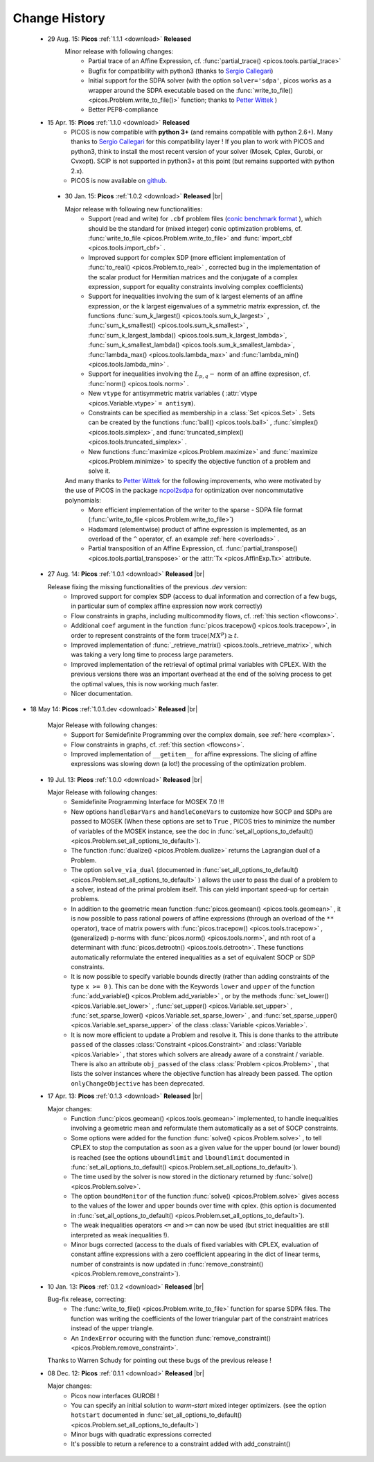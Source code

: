 .. |br| raw:: html

   <br />

.. _changes:

==============
Change History
==============

 * 29 Aug. 15: **Picos** :ref:`1.1.1 <download>` **Released**
    Minor release with following changes:
     * Partial trace of an Affine Expression, cf. :func:`partial_trace() <picos.tools.partial_trace>`
     * Bugfix for compatibility with python3 (thanks to `Sergio Callegari <http://www.unibo.it/faculty/sergio.callegari>`_)
     * Initial support for the SDPA solver (with the option ``solver='sdpa'``, picos works as a wrapper around the SDPA executable based on the :func:`write_to_file() <picos.Problem.write_to_file()>` function; thanks to `Petter Wittek <http://peterwittek.com/>`_ )
     * Better PEP8-compliance

 * 15 Apr. 15: **Picos** :ref:`1.1.0 <download>` **Released**
    * PICOS is now compatible with **python 3+** (and remains compatible with python 2.6+). Many thanks to `Sergio Callegari <http://www.unibo.it/faculty/sergio.callegari>`_ for this compatibility layer ! If you plan to work with PICOS and python3, think to install the most recent version of your solver (Mosek, Cplex, Gurobi, or Cvxopt). SCIP is not supported in python3+ at this point (but remains supported with python 2.x).
    
    * PICOS is now available on `github <http://github.com/gsagnol/picos>`_.

  * 30 Jan. 15: **Picos** :ref:`1.0.2 <download>` **Released** |br|
    
    Major release with following new functionalities:
     * Support (read and write) for ``.cbf`` problem files (`conic benchmark format <http://cblib.zib.de/>`_ ), which should be the standard for (mixed integer) conic optimization problems, cf. :func:`write_to_file <picos.Problem.write_to_file>` and :func:`import_cbf <picos.tools.import_cbf>` . 
     * Improved support for complex SDP (more efficient implementation of :func:`to_real() <picos.Problem.to_real>` , corrected bug in the implementation of the scalar product for Hermitian matrices and the conjugate of a complex expression, support for equality constraints involving complex coefficients)
     * Support for inequalities involving the sum of k largest elements of an affine expression, or the k largest eigenvalues of a symmetric matrix expression, cf. the functions :func:`sum_k_largest() <picos.tools.sum_k_largest>` , :func:`sum_k_smallest() <picos.tools.sum_k_smallest>` , :func:`sum_k_largest_lambda() <picos.tools.sum_k_largest_lambda>`, :func:`sum_k_smallest_lambda() <picos.tools.sum_k_smallest_lambda>`, :func:`lambda_max() <picos.tools.lambda_max>` and :func:`lambda_min() <picos.tools.lambda_min>` .
     * Support for inequalities involving the :math:`L_{p,q}-` norm of an affine expresison, cf. :func:`norm() <picos.tools.norm>` .
     * New ``vtype`` for antisymmetric matrix variables ( :attr:`vtype <picos.Variable.vtype>` ``= antisym``).
     * Constraints can be specified as membership in a :class:`Set <picos.Set>` . Sets can be created by the functions :func:`ball() <picos.tools.ball>` , :func:`simplex() <picos.tools.simplex>`, and :func:`truncated_simplex() <picos.tools.truncated_simplex>` .
     * New functions :func:`maximize <picos.Problem.maximize>` and :func:`maximize <picos.Problem.minimize>` to specify the objective function of a problem and solve it. 

    And many thanks to `Petter Wittek <http://peterwittek.com/>`_ for the following improvements, who were motivated by the use of PICOS in the package `ncpol2sdpa <http://peterwittek.github.io/ncpol2sdpa/>`_ for optimization over noncommutative polynomials:
     * More efficient implementation of the writer to the sparse - SDPA file format (:func:`write_to_file <picos.Problem.write_to_file>`)
     * Hadamard (elementwise) product of affine expression is implemented, as an overload of the ``^`` operator,   cf. an example :ref:`here <overloads>` .
     * Partial transposition of an Affine Expression, cf. :func:`partial_transpose() <picos.tools.partial_transpose>` or the :attr:`Tx <picos.AffinExp.Tx>` attribute.

        


 * 27 Aug. 14: **Picos** :ref:`1.0.1 <download>` **Released** |br|
   
   Release fixing the missing functionalities of the previous *.dev* version:
     * Improved support for complex SDP (access to dual information and correction of a few bugs, in particular sum of complex affine expression now work correctly)
     * Flow constraints in graphs, including multicommodity flows, cf. :ref:`this section <flowcons>`.
     * Additional ``coef`` argument in the function :func:`picos.tracepow() <picos.tools.tracepow>`, in order to represent constraints of the form :math:`\operatorname{trace}(M X^p) \geq t`.
     * Improved implementation of :func:`_retrieve_matrix() <picos.tools._retrieve_matrix>`, which was taking a very long time to process large parameters.
     * Improved implementation of the retrieval of optimal primal variables with CPLEX. With the previous versions there was an important overhead at the end of the solving process to get the optimal values, this is now working much faster. 
     * Nicer documentation.
     
* 18 May 14: **Picos** :ref:`1.0.1.dev <download>` **Released** |br|
   
   Major Release with following changes:
     * Support for Semidefinite Programming over the complex domain, see :ref:`here <complex>`.
     * Flow constraints in graphs, cf. :ref:`this section <flowcons>`.
     * Improved implementation of ``__getitem__`` for affine expressions. The slicing of affine expressions
       was slowing down (a lot!) the processing of the optimization problem.

 * 19 Jul. 13: **Picos** :ref:`1.0.0 <download>` **Released** |br|
   
   Major Release with following changes:
     * Semidefinite Programming Interface for MOSEK 7.0 !!!
     * New options ``handleBarVars`` and ``handleConeVars`` to customize how SOCP and SDPs are passed to MOSEK
       (When these options are set to ``True`` , PICOS tries to minimize the number of variables of the
       MOSEK instance, see the doc in :func:`set_all_options_to_default() <picos.Problem.set_all_options_to_default>`).
     * The function :func:`dualize() <picos.Problem.dualize>` returns the Lagrangian dual of a Problem.
     * The option ``solve_via_dual`` (documented in
       :func:`set_all_options_to_default() <picos.Problem.set_all_options_to_default>` ) allows the user to pass
       the dual of a problem to a solver, instead of the primal problem itself. This can yield important speed-up for
       certain problems.
     * In addition to the geometric mean function :func:`picos.geomean() <picos.tools.geomean>` , it is now possible
       to pass rational powers of affine expressions (through an overload of the ``**`` operator), trace of
       matrix powers with :func:`picos.tracepow() <picos.tools.tracepow>` , (generalized) p-norms
       with :func:`picos.norm() <picos.tools.norm>`, and nth root of a determinant with
       :func:`picos.detrootn() <picos.tools.detrootn>`. These functions automatically reformulate the entered inequalities as a set of equivalent SOCP or SDP constraints.
     * It is now possible to specify variable bounds directly (rather than adding constraints of the type ``x >= 0`` ).
       This can be done with the Keywords ``lower`` and ``upper`` of the function
       :func:`add_variable() <picos.Problem.add_variable>` ,
       or by the methods :func:`set_lower() <picos.Variable.set_lower>` ,
       :func:`set_upper() <picos.Variable.set_upper>` ,
       :func:`set_sparse_lower() <picos.Variable.set_sparse_lower>` , and
       :func:`set_sparse_upper() <picos.Variable.set_sparse_upper>` of the class :class:`Variable <picos.Variable>`.
     * It is now more efficient to update a Problem and resolve it. This is done thanks to the attribute ``passed``
       of the classes :class:`Constraint <picos.Constraint>` and :class:`Variable <picos.Variable>` ,
       that stores which solvers are already aware of a constraint / variable. There is also an
       attribute ``obj_passed`` of the class :class:`Problem <picos.Problem>` , that lists the solver instances
       where the objective function has already been passed. The option ``onlyChangeObjective`` has been
       deprecated.
       
     
 * 17 Apr. 13: **Picos** :ref:`0.1.3 <download>` **Released** |br|
   
   Major changes:
     * Function :func:`picos.geomean() <picos.tools.geomean>` implemented, to handle inequalities involving
       a geometric mean and reformulate them automatically as a set of SOCP constraints.
     * Some options were added for the function :func:`solve() <picos.Problem.solve>` ,
       to tell CPLEX to stop the computation as soon as a given value for the
       upper bound (or lower bound) is reached (see the options ``uboundlimit`` and ``lboundlimit``
       documented in :func:`set_all_options_to_default() <picos.Problem.set_all_options_to_default>`).
     * The time used by the solver is now stored in the dictionary
       returned by :func:`solve() <picos.Problem.solve>`.
     * The option ``boundMonitor`` of the function :func:`solve() <picos.Problem.solve>`
       gives access to the values of the lower and upper bounds over time with cplex.
       (this option is documented in :func:`set_all_options_to_default() <picos.Problem.set_all_options_to_default>`).
     * The weak inequalities operators ``<=`` and ``>=`` can now be used (but strict inequalities are
       still interpreted as weak inequalities !).
     * Minor bugs corrected (access to the duals of fixed variables with CPLEX,
       evaluation of constant affine expressions with a zero coefficient appearing
       in the dict of linear terms, number of constraints is now updated in
       :func:`remove_constraint() <picos.Problem.remove_constraint>`).

 * 10 Jan. 13: **Picos** :ref:`0.1.2 <download>` **Released** |br|
   
   Bug-fix release, correcting:
     * The :func:`write_to_file() <picos.Problem.write_to_file>`
       function for sparse SDPA files. The function was writing the
       coefficients of the lower triangular part of the constraint matrices
       instead of the upper triangle.
     * An ``IndexError`` occuring with the function
       :func:`remove_constraint() <picos.Problem.remove_constraint>`.
   
   Thanks to Warren Schudy for pointing out these bugs of the previous release !

 * 08 Dec. 12: **Picos** :ref:`0.1.1 <download>` **Released** |br|
   
   Major changes:
     * Picos now interfaces GUROBI !
     * You can specify an initial solution to *warm-start* mixed integer optimizers.
       (see the option ``hotstart`` documented in
       :func:`set_all_options_to_default() <picos.Problem.set_all_options_to_default>`)
     * Minor bugs with quadratic expressions corrected
     * It's possible to return a reference to a constraint added
       with add_constraint()
